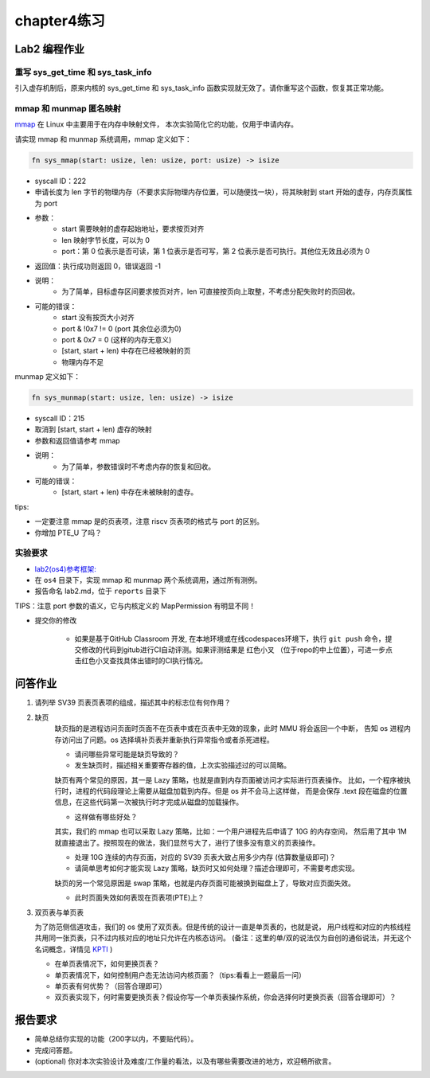 chapter4练习
============================================

Lab2 编程作业
---------------------------------------------

重写 sys_get_time 和 sys_task_info
++++++++++++++++++++++++++++++++++++++++++++

引入虚存机制后，原来内核的 sys_get_time 和 sys_task_info 函数实现就无效了。请你重写这个函数，恢复其正常功能。

mmap 和 munmap 匿名映射
++++++++++++++++++++++++++++++++++++++++++++

`mmap <https://man7.org/linux/man-pages/man2/mmap.2.html>`_ 在 Linux 中主要用于在内存中映射文件，
本次实验简化它的功能，仅用于申请内存。

请实现 mmap 和 munmap 系统调用，mmap 定义如下：


.. code-block:: rust

    fn sys_mmap(start: usize, len: usize, port: usize) -> isize

- syscall ID：222
- 申请长度为 len 字节的物理内存（不要求实际物理内存位置，可以随便找一块），将其映射到 start 开始的虚存，内存页属性为 port
- 参数：
    - start 需要映射的虚存起始地址，要求按页对齐
    - len 映射字节长度，可以为 0
    - port：第 0 位表示是否可读，第 1 位表示是否可写，第 2 位表示是否可执行。其他位无效且必须为 0
- 返回值：执行成功则返回 0，错误返回 -1
- 说明：
    - 为了简单，目标虚存区间要求按页对齐，len 可直接按页向上取整，不考虑分配失败时的页回收。
- 可能的错误：
    - start 没有按页大小对齐
    - port & !0x7 != 0 (port 其余位必须为0)
    - port & 0x7 = 0 (这样的内存无意义)
    - [start, start + len) 中存在已经被映射的页
    - 物理内存不足

munmap 定义如下：

.. code-block:: rust

    fn sys_munmap(start: usize, len: usize) -> isize

- syscall ID：215
- 取消到 [start, start + len) 虚存的映射
- 参数和返回值请参考 mmap
- 说明：
    - 为了简单，参数错误时不考虑内存的恢复和回收。
- 可能的错误：
    - [start, start + len) 中存在未被映射的虚存。

tips:

- 一定要注意 mmap 是的页表项，注意 riscv 页表项的格式与 port 的区别。
- 你增加 PTE_U 了吗？

实验要求
++++++++++++++++++++++++++++++++++++++++++

-  `lab2(os4)参考框架: <https://github.com/LearningOS/rust-based-os-comp2022/tree/main/os4-ref>`_
- 在 ``os4`` 目录下，实现 mmap 和 munmap 两个系统调用，通过所有测例。
- 报告命名 lab2.md，位于 ``reports`` 目录下

TIPS：注意 port 参数的语义，它与内核定义的 MapPermission 有明显不同！

- 提交你的修改

   - 如果是基于GitHub Classroom 开发, 在本地环境或在线codespaces环境下，执行 ``git push`` 命令，提交修改的代码到gitub进行CI自动评测。如果评测结果是 红色小叉 （位于repo的中上位置），可进一步点击红色小叉查找具体出错时的CI执行情况。 
  
问答作业
-------------------------------------------------

1. 请列举 SV39 页表页表项的组成，描述其中的标志位有何作用？

2. 缺页
    缺页指的是进程访问页面时页面不在页表中或在页表中无效的现象，此时 MMU 将会返回一个中断，
    告知 os 进程内存访问出了问题。os 选择填补页表并重新执行异常指令或者杀死进程。

    - 请问哪些异常可能是缺页导致的？
    - 发生缺页时，描述相关重要寄存器的值，上次实验描述过的可以简略。

    缺页有两个常见的原因，其一是 Lazy 策略，也就是直到内存页面被访问才实际进行页表操作。
    比如，一个程序被执行时，进程的代码段理论上需要从磁盘加载到内存。但是 os 并不会马上这样做，
    而是会保存 .text 段在磁盘的位置信息，在这些代码第一次被执行时才完成从磁盘的加载操作。

    - 这样做有哪些好处？

    其实，我们的 mmap 也可以采取 Lazy 策略，比如：一个用户进程先后申请了 10G 的内存空间，
    然后用了其中 1M 就直接退出了。按照现在的做法，我们显然亏大了，进行了很多没有意义的页表操作。

    - 处理 10G 连续的内存页面，对应的 SV39 页表大致占用多少内存 (估算数量级即可)？
    - 请简单思考如何才能实现 Lazy 策略，缺页时又如何处理？描述合理即可，不需要考虑实现。

    缺页的另一个常见原因是 swap 策略，也就是内存页面可能被换到磁盘上了，导致对应页面失效。

    - 此时页面失效如何表现在页表项(PTE)上？

3. 双页表与单页表

   为了防范侧信道攻击，我们的 os 使用了双页表。但是传统的设计一直是单页表的，也就是说，
   用户线程和对应的内核线程共用同一张页表，只不过内核对应的地址只允许在内核态访问。
   (备注：这里的单/双的说法仅为自创的通俗说法，并无这个名词概念，详情见 `KPTI <https://en.wikipedia.org/wiki/Kernel_page-table_isolation>`_ )

   - 在单页表情况下，如何更换页表？
   - 单页表情况下，如何控制用户态无法访问内核页面？（tips:看看上一题最后一问）
   - 单页表有何优势？（回答合理即可）
   - 双页表实现下，何时需要更换页表？假设你写一个单页表操作系统，你会选择何时更换页表（回答合理即可）？

报告要求
--------------------------------------------------------

- 简单总结你实现的功能（200字以内，不要贴代码）。
- 完成问答题。
- (optional) 你对本次实验设计及难度/工作量的看法，以及有哪些需要改进的地方，欢迎畅所欲言。
